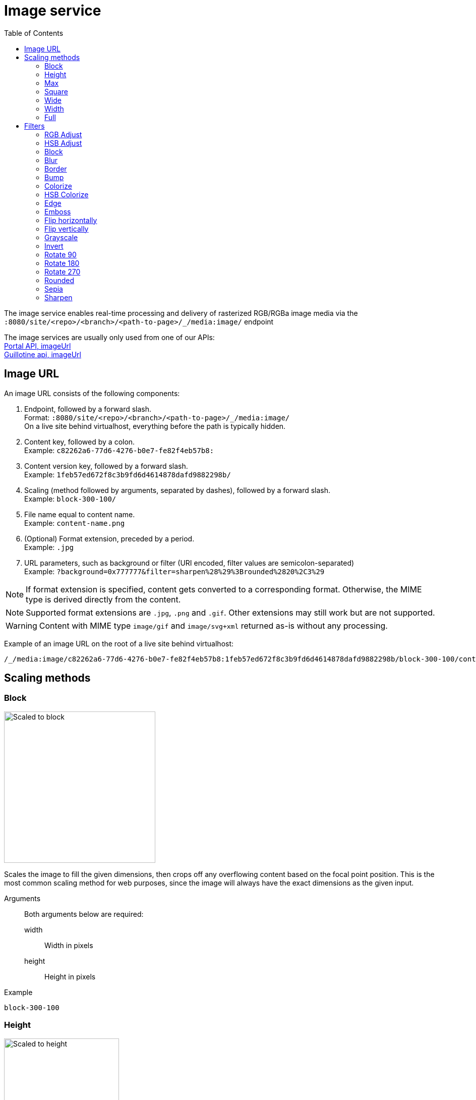 = Image service
:toc: right
:toclevels: 2
:imagesdir: media

The image service enables real-time processing and delivery of rasterized RGB/RGBa image media via the `:8080/site/<repo>/<branch>/<path-to-page>/_/media:image/` endpoint

The image services are usually only used from one of our APIs: +
<<../../../api/lib-portal#imageurl, Portal API, imageUrl>> +
https://developer.enonic.com/docs/guillotine/stable/usage#accessing_images[Guillotine api, imageUrl]

== Image URL

An image URL consists of the following components:

. Endpoint, followed by a forward slash. +
  Format: `:8080/site/<repo>/<branch>/<path-to-page>/_/media:image/` +
  On a live site behind virtualhost, everything before the path is typically hidden.
. Content key, followed by a colon. +
  Example: `c82262a6-77d6-4276-b0e7-fe82f4eb57b8:`
. Content version key, followed by a forward slash. +
  Example: `1feb57ed672f8c3b9fd6d4614878dafd9882298b/`
. Scaling (method followed by arguments, separated by dashes), followed by a forward slash. +
  Example: `block-300-100/`
. File name equal to content name. +
  Example: `content-name.png`
. (Optional) Format extension, preceded by a period. +
  Example: `.jpg`
. URL parameters, such as background or filter (URI encoded, filter values are semicolon-separated) +
  Example: `?background=0x777777&filter=sharpen%28%29%3Brounded%2820%2C3%29`

NOTE: If format extension is specified, content gets converted to a corresponding format. Otherwise, the MIME type is derived directly from the content.

NOTE: Supported format extensions are `.jpg`, `.png` and `.gif`. Other extensions may still work but are not supported.

WARNING: Content with MIME type `image/gif` and `image/svg+xml` returned as-is without any processing.

Example of an image URL on the root of a live site behind virtualhost:
----
/_/media:image/c82262a6-77d6-4276-b0e7-fe82f4eb57b8:1feb57ed672f8c3b9fd6d4614878dafd9882298b/block-300-100/content-name.png.jpg?background=0x777777&filter=sharpen%28%29%3Brounded%2820%2C3%29
----

== Scaling methods

=== Block
[[block]]

image::scaling-block.jpg[Scaled to block, 300px]

Scales the image to fill the given dimensions, then crops off any overflowing content based on the focal point position.
This is the most common scaling method for web purposes, since the image will always have the exact dimensions as the given input.

Arguments::
  Both arguments below are required:
  width:::
    Width in pixels
  height:::
    Height in pixels

Example::
----
block-300-100
----

=== Height

image::scaling-height.jpg[Scaled to height, 228px]

Scales the image proportionally to match the given height. No cropping. Width may vary depending on aspect ratio.

Arguments::

  height:::
    Height in pixels

Example::
----
height-300
----

=== Max

image::scaling-height.jpg[Scaled to max, 228px]

Scales the image proportionally until the longest edge has the given number of pixels.
Typically used if the image will be displayed inside a square container but must not be cropped (e.g. diagrams or logo images that must fit inside a square table cell)

Arguments::

  size:::
    The length of the longest edge in pixels. Required.

Example::
----
max-300
----

=== Square

image::scaling-square.jpg[Scaled to square, 300px]

Scales the image proprtionally to match the shortest edge, resulting in a square image. Any overflowing content will be cropped based on the focal point position.

Arguments::

  size:::
    The length of both sides in pixels

Example::
----
square-300
----

=== Wide

image::scaling-block.jpg[Scaled to wide, 300px]

Similar to scale <<block>>, but will never crop off the left/right sides of the image.
The resulting image would always be as wide as the given width, but if the image has a wider aspect ratio than given, it would end up being lower than the given height.

Arguments::

  width:::
    Width in pixels
  height:::
    Maximum height in pixels

Example::
----
wide-300-100
----

=== Width

image::scaling-width.jpg[Scaled to width, 300px]

Scales the image proportionally to match the given width. No cropping. Height may vary depending on aspect ratio.

Arguments::

  width:::
    Width in pixels

Example::
----
width-300
----

=== Full

No scaling

Example::
----
full
----

== Filters

NOTE: Some (but not all) of the filters below perform under-the-hood calculations measured in pixels,
which means that images of various dimensions will have the effect applied differently.
This is especially apparent if the images are forced to fit a specific container size on the client.
In order to ensure a consistent result, consider upscaling your image to a specific size before applying the filter, or downscale if the effect should be larger in relation to the image.

//- Sorted in pseudo-alphabetical order. Grouping by main function, e.g. "RGB Adjust" and "HSB Adjust" are both instances of Adjust

=== RGB Adjust

image::styling-rgbadjust2_0_n2.jpg[RGB Adjust towards orange, 152px]

Adjust the red, green and blue levels in the image.

Values between -1.0 and 0.0 subtract that color channel in the image.
A value of 0 results in no adjustment for that channel.
Values between 0 and 255 boosts that color channel in the image. The boost is logarithmic, so small boost values between 0 and 1 are often enough.

Arguments::

//- The arguments below are technically not "required" since they default to 0, but rgbadjust() with anything less than 3 arguments makes no sense.
  red:::
    Decimal value with the adjusted red level for the image. Required.
  green:::
    Decimal value with the adjusted green level for the image. Required.
  blue:::
    Decimal value with the adjusted blue level for the image. Required.

Example::
----
rgbadjust(0.0,-1.0,-1.0) <1>
rgbadjust(0.0,0.0,-1.0) <2>
rgbadjust(1.0,0.0,-1.0) <3>
----
<1> Red channel only, otherwise black
<2> No blue channel, otherwise unmodified
<3> No blue channel, boosted red channel (as seen in the image above)

=== HSB Adjust

image::styling-hsbadjust.jpg[HSB Adjust to oppsite colors, 152px]

Adjust the hue, saturation and brightness levels in the image.

NOTE: This effect is a lot more rudimentary than the Hue/Saturation effect in Photoshop.
For instance, when reducing saturation, all colors below a certain threshold are strictly converted to grayscale instead of being desaturated.
The use of values outside of +/-0.2 is not recommended.

Arguments::

  hue:::
    Decimal value from -1 to 1, of how far around the color wheel to move the hue of the image. Required. (0 is no change)
  saturation:::
    Decimal value from -1 to 1 to adjust the intensity of the colors in the image. Default: 0
  brightness:::
    Decimal value from -1 to 1 to adjust the brightness of the image. Default: 0

Examples::
----
hsbadjust(-0.15,0.2,-0.2)
----

=== Block

image::styling-block5.jpg[Blocks 5 pixels large, 152px]

Reduces the image down to a mosaic of larger square pixels. Also known as pixelate.

Arguments::

  size:::
    The size of each square mosaic block, in pixels. Default: 2

Example::
----
block(5)
----

=== Blur
[[blur]]

image::styling-blur8.jpg[8 pixel blur, 152px]

Applies a Gaussian blur-like effect, based on the given pixel radius. The opposite of <<sharpen>>, although it's not possible to reverse a sharpen with a blur.

Arguments::

  radius:::
    How many pixels of blur to apply. Higher values lead to a more blurry image, values below 2 result in no blur. Default: 2

Example::
----
blur(8)
----

=== Border

image::styling-border4_0x777777.jpg[Solid gray 4 pixel border, 152px]

Applies a rectangular border with a solid color around the image.

Arguments::

  width:::
    The width of the border in pixels. Default: 2
  color:::
    The color of the border as a decimal or hexadecimal number. Default: 0x000000 (black)

Examples::
----
border(5)
border(4, 0x777777)
----

=== Bump
[[bump]]

image::styling-bump.jpg[Bump effect, 152px]

Creates a pseudo-3D bevel effect based on edge contours in the image.

Arguments::
  No arguments

Example::
----
bump()
----

=== Colorize

image::styling-colorize.jpg[Colorize to magenta, 152px]

Makes a grayscale image, then applies a tint based on the color given with red, green and blue values.

Arguments::

  red:::
    Red boost value. Default: 1
  green:::
    Green boost value. Default: 1
  blue:::
    Blue boost value. Default: 1

Example::
----
colorize(3,1,1.5)
----

=== HSB Colorize

image::styling-hsbcolorize.jpg[Colorize to cyan, 152px]

Makes a grayscale image, then applies a tint based on the color given with hue, saturation, and brightness.

Arguments::

  color:::
    The tint color as a decimal or hexadecimal number. Default: 0xFFFFFF

Example::
----
hsbcolorize(0x00AAAA)
----

=== Edge

image::styling-edge.jpg[Edge effect, 152px]

Creates an abstract image by brightening every edge contour and darkening every even surface of the image.

Arguments::
  No arguments

Example::
----
edge()
----

=== Emboss

image::styling-emboss.jpg[Emboss effect, 152px]

Creates a grayscale image with a pseudo-3D bevel effect based on edge contours in the image. Areas with no contours are normalized to a neutral gray.
If colors need to be kept as they were, consider using <<bump>> instead.

Arguments::
  No arguments

Example::
----
emboss()
----

=== Flip horizontally

image::styling-fliph.jpg[Flipped horizontally, 152px]

Flips an image horizontally (mirrored left-right).

Arguments::
  No arguments

Example::
----
fliph()
----

=== Flip vertically

image::styling-flipv.jpg[Flipped vertically, 152px]

Flips an image vertically (mirrored upside down, like a water reflection).

Arguments::
  No arguments

Example::
----
flipv()
----

=== Grayscale

image::styling-grayscale.jpg[Grayscale effect, 152px]

Creates a grayscale variant of the image.

TIP: Use an adjustment filter in front of the grayscale filter in order to affect how bright or dark different portions of the image will be, e.g. to highlight skin tones.

Arguments::
  No arguments

Example::
----
grayscale()
----

=== Invert

image::styling-invert.jpg[Inverted colors, 152px]

Inverts the colors and brightness of the image.

NOTE: The human eye does not have a linear response across the whole visible spectrum,
so inverting the image may have unexpected effects on text contrast in relation to the processed image.

Arguments::
  No arguments

Example::
----
invert()
----

=== Rotate 90

image::styling-rotate90.jpg[Rotated 90 degrees, 200px]

Rotates an image clockwise 90 degrees. Width and height dimensions get swapped, e.g. a 200x100 pixel image becomes 100x200 pixels.

Arguments::
  No arguments

Example::
----
rotate90()
----

=== Rotate 180

image::styling-rotate180.jpg[Rotated 180 degrees, 152px]

Rotates an image 180 degrees.

Arguments::
  No arguments

Example::
----
rotate180()
----

=== Rotate 270

image::styling-rotate270.jpg[Rotated 270 degrees, 200px]

Rotates an image clockwise 270 degrees (i.e. counter-clockwise 90 degrees). Width and height dimensions get swapped, e.g. a 200x100 pixel image becomes 100x200 pixels.

Arguments::
  No arguments

Example::
----
rotate270()
----

=== Rounded

image::styling-rounded8_4_0x777777.jpg[Rounded corners with added border, 152px]

Rounds the corners of the image, with an option of adding a border around the rounded image which also has rounded corners.

TIP: To create a circular image, apply a scale square at a desired number of pixels for the diameter, and then apply rounded with radius set to half that amount of pixels for the radius.

NOTE: If the image format has been set to PNG, the negative space outside the rounded corners is rendered as transparent.
If the image format has been set to JPG, the negative space outside the rounded corners is rendered as the background color.

Arguments::

  radius:::
    The number of pixels from each corner where the rounding starts. Default: 10
  borderSize:::
    The width of the border in pixels. Default: 0
  borderColor:::
    The color of the border as a decimal or hexadecimal number. Default: 0 / 0x000000 (black)

Examples::
----
rounded()
rounded(15)
rounded(10,1)
rounded(8,4,0x777777)
----

=== Sepia

image::styling-sepia25.jpg[Sepia effect, 152px]

Creates a grayscale image with a yellow-reddish tint to make it look like an old photograph.

Arguments::

  depth:::
    The brightness of the tint. Default: 20

Examples::
----
sepia()
sepia(25)
----

=== Sharpen
[[sharpen]]

image::styling-sharpen.jpg[Sharpen effect, 152px]

Applies a sharpening filter to the image, making edge contours more pronounced. The opposite of <<blur>>, although it's not possible to reverse a blur with a sharpen.

NOTE: If the source image has a lot of compression artifacts or has very low resolution, sharpening the image will make these artifacts stand out even more, which usually is undesired.

Arguments::
  No arguments

Example::
----
sharpen()
----
